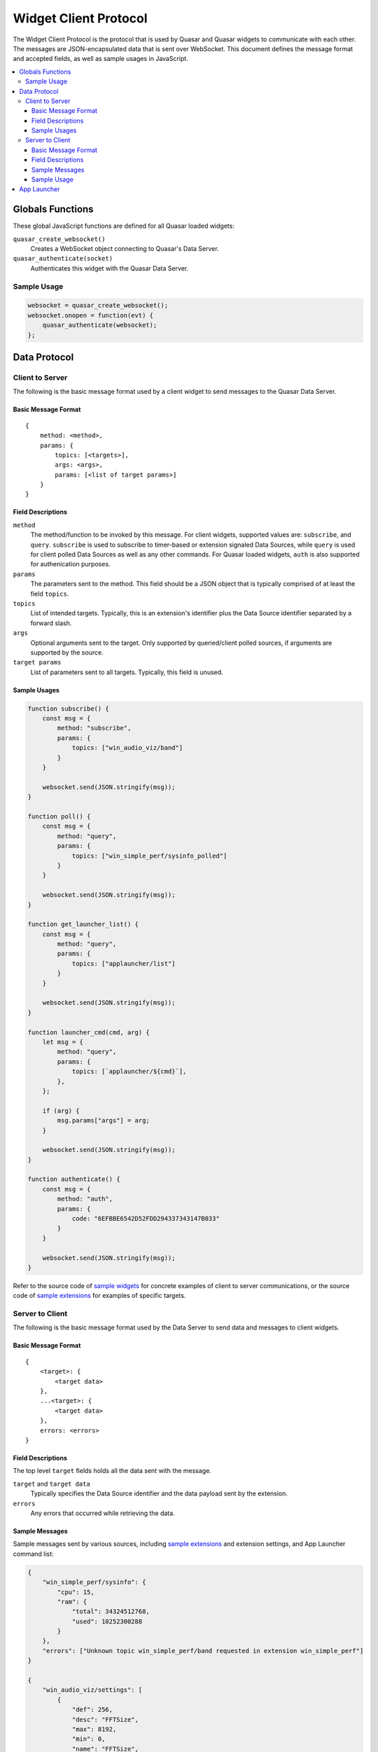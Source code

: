 Widget Client Protocol
======================

The Widget Client Protocol is the protocol that is used by Quasar and Quasar widgets to communicate with each other. The messages are JSON-encapsulated data that is sent over WebSocket. This document defines the message format and accepted fields, as well as sample usages in JavaScript.

.. contents::
   :local:

Globals Functions
------------------

These global JavaScript functions are defined for all Quasar loaded widgets:

``quasar_create_websocket()``
    Creates a WebSocket object connecting to Quasar's Data Server.

``quasar_authenticate(socket)``
    Authenticates this widget with the Quasar Data Server.

Sample Usage
~~~~~~~~~~~~~

.. code-block:: javascript

    websocket = quasar_create_websocket();
    websocket.onopen = function(evt) {
        quasar_authenticate(websocket);
    };

Data Protocol
--------------

Client to Server
~~~~~~~~~~~~~~~~~

The following is the basic message format used by a client widget to send messages to the Quasar Data Server.

Basic Message Format
####################

::

    {
        method: <method>,
        params: {
            topics: [<targets>],
            args: <args>,
            params: [<list of target params>]
        }
    }


Field Descriptions
####################

``method``
    The method/function to be invoked by this message.
    For client widgets, supported values are: ``subscribe``, and ``query``.
    ``subscribe`` is used to subscribe to timer-based or extension signaled Data Sources, while ``query`` is used for client polled Data Sources as well as any other commands.
    For Quasar loaded widgets, ``auth`` is also supported for authenication purposes.

``params``
    The parameters sent to the method.
    This field should be a JSON object that is typically comprised of at least the field ``topics``.

``topics``
    List of intended targets.
    Typically, this is an extension's identifier plus the Data Source identifier separated by a forward slash.

``args``
    Optional arguments sent to the target.
    Only supported by queried/client polled sources, if arguments are supported by the source.

``target params``
    List of parameters sent to all targets.
    Typically, this field is unused.


Sample Usages
#################

.. code-block:: javascript

    function subscribe() {
        const msg = {
            method: "subscribe",
            params: {
                topics: ["win_audio_viz/band"]
            }
        }

        websocket.send(JSON.stringify(msg));
    }

    function poll() {
        const msg = {
            method: "query",
            params: {
                topics: ["win_simple_perf/sysinfo_polled"]
            }
        }

        websocket.send(JSON.stringify(msg));
    }

    function get_launcher_list() {
        const msg = {
            method: "query",
            params: {
                topics: ["applauncher/list"]
            }
        }

        websocket.send(JSON.stringify(msg));
    }

    function launcher_cmd(cmd, arg) {
        let msg = {
            method: "query",
            params: {
                topics: [`applauncher/${cmd}`],
            },
        };

        if (arg) {
            msg.params["args"] = arg;
        }

        websocket.send(JSON.stringify(msg));
    }

    function authenticate() {
        const msg = {
            method: "auth",
            params: {
                code: "6EFBBE6542D52FDD294337343147B033"
            }
        }

        websocket.send(JSON.stringify(msg));
    }

Refer to the source code of `sample widgets <https://github.com/r52/quasar/tree/master/widgets>`_ for concrete examples of client to server communications, or the source code of `sample extensions <https://github.com/r52/quasar/tree/master/extensions>`_ for examples of specific targets.


Server to Client
~~~~~~~~~~~~~~~~~~

The following is the basic message format used by the Data Server to send data and messages to client widgets.

Basic Message Format
#####################

::

    {
        <target>: {
            <target data>
        },
        ...<target>: {
            <target data>
        },
        errors: <errors>
    }

Field Descriptions
###################

The top level ``target`` fields holds all the data sent with the message.

``target`` and ``target data``
    Typically specifies the Data Source identifier and the data payload sent by the extension.

``errors``
    Any errors that occurred while retrieving the data.

Sample Messages
##################

Sample messages sent by various sources, including `sample extensions <https://github.com/r52/quasar/tree/master/extensions>`_ and extension settings, and App Launcher command list:

.. code-block:: json

    {
        "win_simple_perf/sysinfo": {
            "cpu": 15,
            "ram": {
                "total": 34324512768,
                "used": 10252300288
            }
        },
        "errors": ["Unknown topic win_simple_perf/band requested in extension win_simple_perf"]
    }

    {
        "win_audio_viz/settings": [
            {
                "def": 256,
                "desc": "FFTSize",
                "max": 8192,
                "min": 0,
                "name": "FFTSize",
                "step": 2,
                "type": "int",
                "val": 1024
            },
            {
                "def": 16,
                "desc": "Number of Bands",
                "max": 1024,
                "min": 0,
                "name": "Bands",
                "step": 1,
                "type": "int",
                "val": 32
            }
        ]
    }

Sample Usage
#############

This following sample is taken from the :doc:`widgetqs` documentation, and defines functions which processes incoming data sent by the `win_simple_perf sample extension <https://github.com/r52/quasar/tree/master/extensions/win_simple_perf>`_.

.. code-block:: javascript

    function parseMsg(msg) {
        const data = JSON.parse(msg);

        if ("win_simple_perf/sysinfo_polled" in data) {
            const vals = data["win_simple_perf/sysinfo_polled"]
            setData(document.getElementById("cpu"), vals["cpu"]);
            setData(
                document.getElementById("ram"),
                Math.round((vals["ram"]["used"] / vals["ram"]["total"]) * 100),
            );
        }
    }

.. _app-launcher-protocol:

App Launcher
--------------

The App Launcher follows the basic message formats as described above.

For example, sending the following message:

.. code-block:: json

    {
        "method": "query",
        "params": {
            "topics": ["applauncher/list"]
        }
    }

Will see Quasar respond with the following sample reply:

.. code-block:: json

    {
        "applauncher/list": [{
            "command": "chrome",
            "icon": "data:image/png;base64,..."
        }, {
            "command": "spotify",
            "icon": "data:image/png;base64..."
        }, {
            "command": "steam",
            "icon": "data:image/png;base64..."
        }]
    }

Where ``chrome``, ``spotify``, and ``steam`` are commands preconfigured in the :doc:`App Launcher Settings <launcher>`. Subsequently, an App Launcher widget may then send:

.. code-block:: json

    {
        "method": "query",
        "params": {
            "topics": ["applauncher/launch"],
            "args": "chrome"
        }
    }

At which point the command/application registered with the App Launcher command ``chrome`` will then execute.

See :doc:`launcher` for details on setting up the App Launcher.
